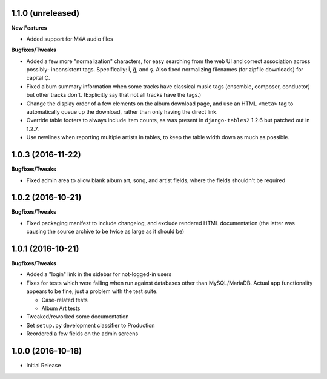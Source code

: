 1.1.0 (unreleased)
------------------

**New Features**

- Added support for M4A audio files

**Bugfixes/Tweaks**

- Added a few more "normalization" characters, for easy searching
  from the web UI and correct association across possibly-
  inconsistent tags.  Specifically: İ, ğ, and ş.  Also fixed
  normalizing filenames (for zipfile downloads) for capital Ç.
- Fixed album summary information when some tracks have classical
  music tags (ensemble, composer, conductor) but other tracks
  don't.  (Explicitly say that not all tracks have the tags.)
- Change the display order of a few elements on the album download
  page, and use an HTML ``<meta>`` tag to automatically queue up
  the download, rather than only having the direct link.
- Override table footers to always include item counts, as was
  present in ``django-tables2`` 1.2.6 but patched out in 1.2.7.
- Use newlines when reporting multiple artists in tables, to keep
  the table width down as much as possible.

1.0.3 (2016-11-22)
------------------

**Bugfixes/Tweaks**

- Fixed admin area to allow blank album art, song, and
  artist fields, where the fields shouldn't be required

1.0.2 (2016-10-21)
------------------

**Bugfixes/Tweaks**

- Fixed packaging manifest to include changelog, and exclude
  rendered HTML documentation (the latter was causing the source
  archive to be twice as large as it should be)

1.0.1 (2016-10-21)
------------------

**Bugfixes/Tweaks**

- Added a "login" link in the sidebar for not-logged-in users
- Fixes for tests which were failing when run against databases
  other than MySQL/MariaDB.  Actual app functionality appears to
  be fine, just a problem with the test suite.

  - Case-related tests
  - Album Art tests

- Tweaked/reworked some documentation
- Set ``setup.py`` development classifier to Production
- Reordered a few fields on the admin screens

1.0.0 (2016-10-18)
------------------

- Initial Release
